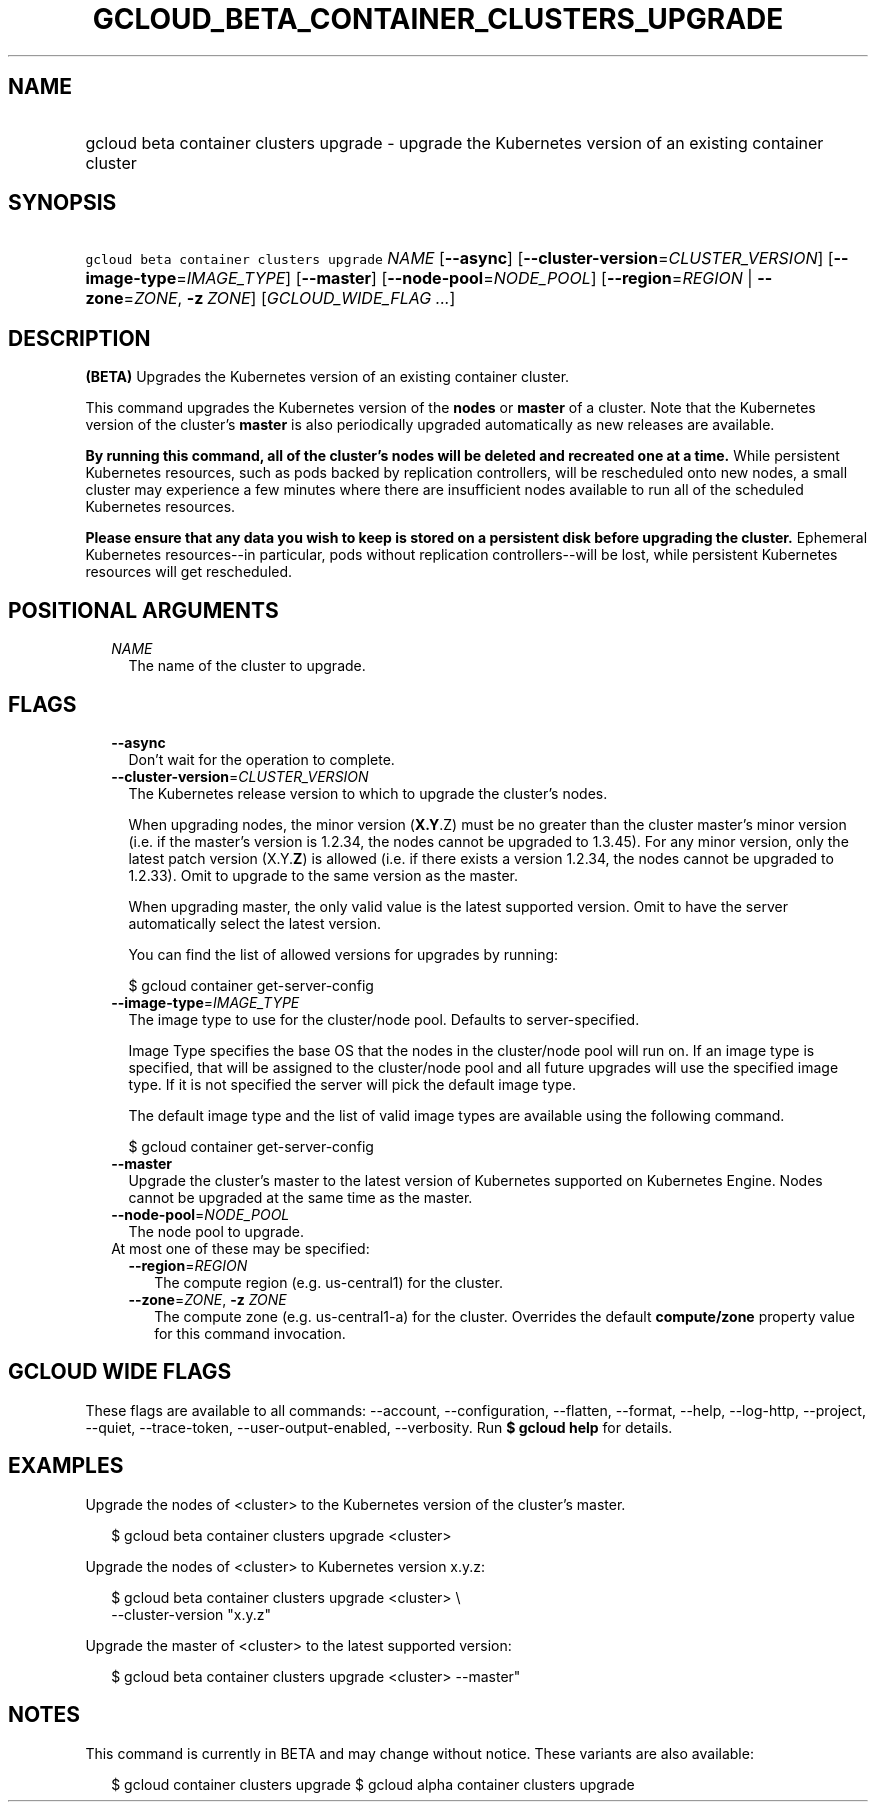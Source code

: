 
.TH "GCLOUD_BETA_CONTAINER_CLUSTERS_UPGRADE" 1



.SH "NAME"
.HP
gcloud beta container clusters upgrade \- upgrade the Kubernetes version of an existing container cluster



.SH "SYNOPSIS"
.HP
\f5gcloud beta container clusters upgrade\fR \fINAME\fR [\fB\-\-async\fR] [\fB\-\-cluster\-version\fR=\fICLUSTER_VERSION\fR] [\fB\-\-image\-type\fR=\fIIMAGE_TYPE\fR] [\fB\-\-master\fR] [\fB\-\-node\-pool\fR=\fINODE_POOL\fR] [\fB\-\-region\fR=\fIREGION\fR\ |\ \fB\-\-zone\fR=\fIZONE\fR,\ \fB\-z\fR\ \fIZONE\fR] [\fIGCLOUD_WIDE_FLAG\ ...\fR]



.SH "DESCRIPTION"

\fB(BETA)\fR Upgrades the Kubernetes version of an existing container cluster.

This command upgrades the Kubernetes version of the \fBnodes\fR or \fBmaster\fR
of a cluster. Note that the Kubernetes version of the cluster's \fBmaster\fR is
also periodically upgraded automatically as new releases are available.

\fBBy running this command, all of the cluster's nodes will be deleted and\fR
\fBrecreated one at a time.\fR While persistent Kubernetes resources, such as
pods backed by replication controllers, will be rescheduled onto new nodes, a
small cluster may experience a few minutes where there are insufficient nodes
available to run all of the scheduled Kubernetes resources.

\fBPlease ensure that any data you wish to keep is stored on a persistent\fR
\fBdisk before upgrading the cluster.\fR Ephemeral Kubernetes resources\-\-in
particular, pods without replication controllers\-\-will be lost, while
persistent Kubernetes resources will get rescheduled.



.SH "POSITIONAL ARGUMENTS"

.RS 2m
.TP 2m
\fINAME\fR
The name of the cluster to upgrade.


.RE
.sp

.SH "FLAGS"

.RS 2m
.TP 2m
\fB\-\-async\fR
Don't wait for the operation to complete.

.TP 2m
\fB\-\-cluster\-version\fR=\fICLUSTER_VERSION\fR
The Kubernetes release version to which to upgrade the cluster's nodes.

When upgrading nodes, the minor version (\fBX.Y\fR.Z) must be no greater than
the cluster master's minor version (i.e. if the master's version is 1.2.34, the
nodes cannot be upgraded to 1.3.45). For any minor version, only the latest
patch version (X.Y.\fBZ\fR) is allowed (i.e. if there exists a version 1.2.34,
the nodes cannot be upgraded to 1.2.33). Omit to upgrade to the same version as
the master.

When upgrading master, the only valid value is the latest supported version.
Omit to have the server automatically select the latest version.

You can find the list of allowed versions for upgrades by running:

.RS 2m
$ gcloud container get\-server\-config
.RE

.TP 2m
\fB\-\-image\-type\fR=\fIIMAGE_TYPE\fR
The image type to use for the cluster/node pool. Defaults to server\-specified.

Image Type specifies the base OS that the nodes in the cluster/node pool will
run on. If an image type is specified, that will be assigned to the cluster/node
pool and all future upgrades will use the specified image type. If it is not
specified the server will pick the default image type.

The default image type and the list of valid image types are available using the
following command.

.RS 2m
$ gcloud container get\-server\-config
.RE

.TP 2m
\fB\-\-master\fR
Upgrade the cluster's master to the latest version of Kubernetes supported on
Kubernetes Engine. Nodes cannot be upgraded at the same time as the master.

.TP 2m
\fB\-\-node\-pool\fR=\fINODE_POOL\fR
The node pool to upgrade.

.TP 2m

At most one of these may be specified:

.RS 2m
.TP 2m
\fB\-\-region\fR=\fIREGION\fR
The compute region (e.g. us\-central1) for the cluster.

.TP 2m
\fB\-\-zone\fR=\fIZONE\fR, \fB\-z\fR \fIZONE\fR
The compute zone (e.g. us\-central1\-a) for the cluster. Overrides the default
\fBcompute/zone\fR property value for this command invocation.


.RE
.RE
.sp

.SH "GCLOUD WIDE FLAGS"

These flags are available to all commands: \-\-account, \-\-configuration,
\-\-flatten, \-\-format, \-\-help, \-\-log\-http, \-\-project, \-\-quiet,
\-\-trace\-token, \-\-user\-output\-enabled, \-\-verbosity. Run \fB$ gcloud
help\fR for details.



.SH "EXAMPLES"

Upgrade the nodes of <cluster> to the Kubernetes version of the cluster's
master.

.RS 2m
$ gcloud beta container clusters upgrade <cluster>
.RE

Upgrade the nodes of <cluster> to Kubernetes version x.y.z:

.RS 2m
$ gcloud beta container clusters upgrade <cluster> \e
    \-\-cluster\-version "x.y.z"
.RE

Upgrade the master of <cluster> to the latest supported version:

.RS 2m
$ gcloud beta container clusters upgrade <cluster> \-\-master"
.RE



.SH "NOTES"

This command is currently in BETA and may change without notice. These variants
are also available:

.RS 2m
$ gcloud container clusters upgrade
$ gcloud alpha container clusters upgrade
.RE

